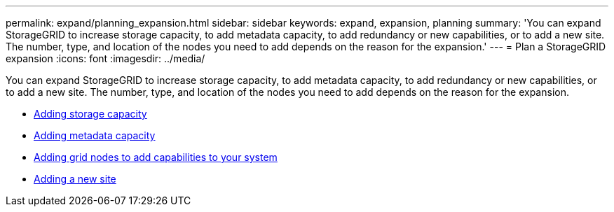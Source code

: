 ---
permalink: expand/planning_expansion.html
sidebar: sidebar
keywords: expand, expansion, planning
summary: 'You can expand StorageGRID to increase storage capacity, to add metadata capacity, to add redundancy or new capabilities, or to add a new site. The number, type, and location of the nodes you need to add depends on the reason for the expansion.'
---
= Plan a StorageGRID expansion
:icons: font
:imagesdir: ../media/

[.lead]
You can expand StorageGRID to increase storage capacity, to add metadata capacity, to add redundancy or new capabilities, or to add a new site. The number, type, and location of the nodes you need to add depends on the reason for the expansion.

* xref:adding_storage_capacity.adoc[Adding storage capacity]
* xref:adding_metadata_capacity.adoc[Adding metadata capacity]
* xref:adding_grid_nodes_to_add_capabilities.adoc[Adding grid nodes to add capabilities to your system]
* xref:adding_new_site.adoc[Adding a new site]
